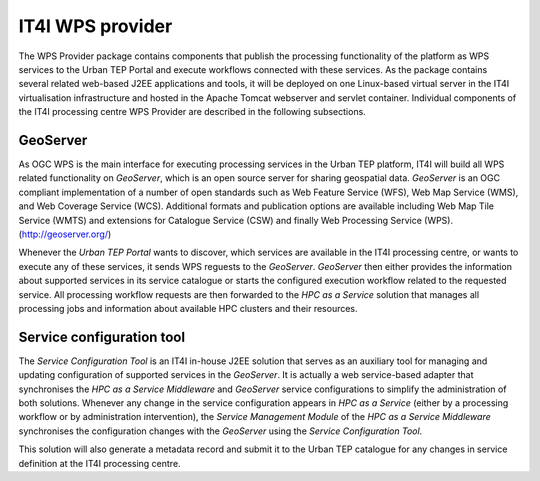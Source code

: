 .. _it4ipc_wps_provider :

IT4I WPS provider
=================
The WPS Provider package contains components that publish the processing functionality of the platform as WPS services to the Urban TEP Portal and execute workflows connected with these services. As the package contains several related web-based J2EE applications and tools, it will be deployed on one Linux-based virtual server in the IT4I virtualisation infrastructure and hosted in the Apache Tomcat webserver and servlet container. Individual components of the IT4I processing centre WPS Provider are described in the following subsections.


GeoServer
---------
As OGC WPS is the main interface for executing processing services in the Urban TEP platform, IT4I will build all WPS related functionality on *GeoServer*, which is an open source server for sharing geospatial data. *GeoServer* is an OGC compliant implementation of a number of open standards such as Web Feature Service (WFS), Web Map Service (WMS), and Web Coverage Service (WCS). Additional formats and publication options are available including Web Map Tile Service (WMTS) and extensions for Catalogue Service (CSW) and finally Web Processing Service (WPS). (http://geoserver.org/)

Whenever the *Urban TEP Portal* wants to discover, which services are available in the IT4I processing centre, or wants to execute any of these services, it sends WPS reguests to the *GeoServer*. *GeoServer* then either provides the information about supported services in its service catalogue or starts the configured execution workflow related to the requested service. All processing workflow requests are then forwarded to the *HPC as a Service* solution that manages all processing jobs and information about available HPC clusters and their resources.

.. req:: TS-FUN-640
  :show:

  The *GeoServer* will provide the WPS interface for the IT4I processing centre.

.. req:: TS-FUN-645
  :show:

  The *GeoServer* will provide asynchronous processing of the WPS requests at the IT4I processing centre.

.. req:: TS-FUN-650
  :show:

  The *GeoServer* will provide the supported processors and information about parameters and available datasets at the IT4I processing centre.

.. req:: TS-FUN-680
  :show:

  The *GeoServer* will receive WPS requests to execute all supported service processors at the IT4I processing centre.

.. req:: TS-PER-610
  :show:

  The *GeoServer* will produce regular close-to-instant responses for the processing at the IT4I processing centre.

.. req:: TS-ICD-210
  :show:

  The *GeoServer* will provide the WPS interface for the IT4I processing centre.




Service configuration tool
--------------------------
The *Service Configuration Tool* is an IT4I in-house J2EE solution that serves as an auxiliary tool for managing and updating configuration of supported services in the *GeoServer*. It is actually a web service-based adapter that synchronises the *HPC as a Service Middleware* and *GeoServer* service configurations to simplify the administration of both solutions. Whenever any change in the service configuration appears in *HPC as a Service* (either by a processing workflow or by administration intervention), the *Service Management Module* of the *HPC as a Service Middleware* synchronises the configuration changes with the *GeoServer* using the *Service Configuration Tool*.

This solution will also generate a metadata record and submit it to the Urban TEP catalogue for any changes in service definition at the IT4I processing centre.

.. req:: TS-FUN-700
  :show:

  The *Service Configuration Tool* will receive the metadata record from the *HPCaaS Service Management Module* and will submit it to the catalogue at the IT4I processing centre and subsequently generates a metadata record and submits it to the Urban TEP catalogue.
